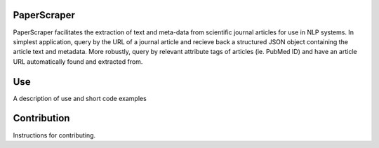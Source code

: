 PaperScraper
============
PaperScraper facilitates the extraction of text and meta-data from scientific journal articles for use in NLP systems.
In simplest application, query by the URL of a journal article and recieve back a structured JSON object containing the article text and metadata.
More robustly, query by relevant attribute tags of articles (ie. PubMed ID) and have an article URL automatically found and extracted from.

Use
===

A description of use and short code examples

Contribution
============
Instructions for contributing.


